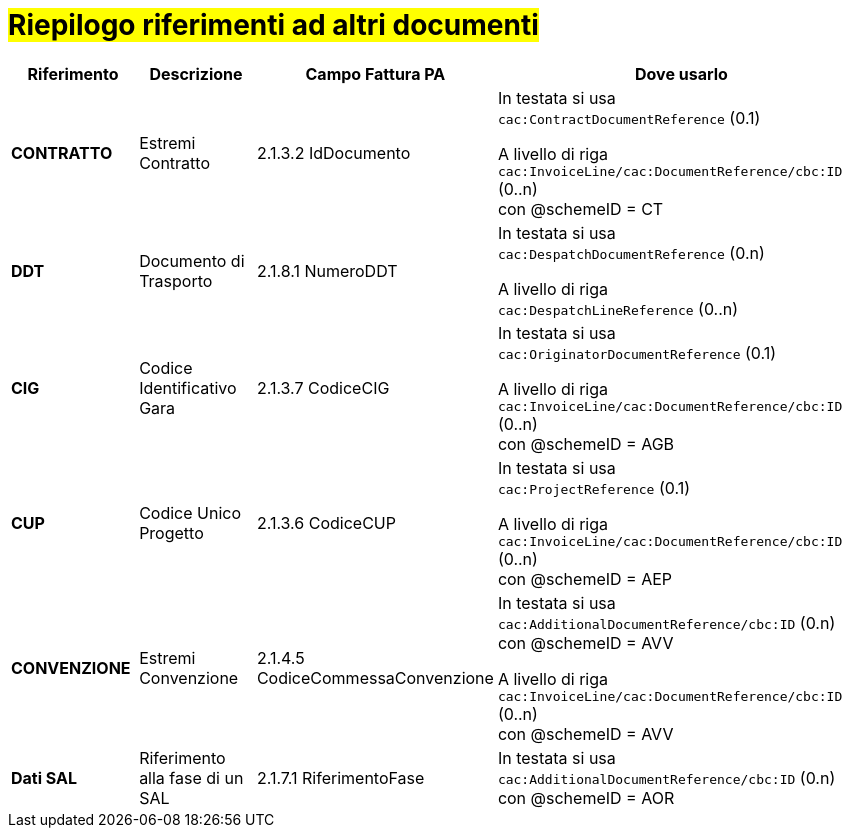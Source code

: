 [[altri-riferimenti]]
= #Riepilogo riferimenti ad altri documenti#

[cols="2,2,3,6", options="header"]
|====
^.^|Riferimento
^.^|Descrizione
^.^|Campo Fattura PA
^.^|Dove usarlo

|*CONTRATTO*
|Estremi Contratto
|2.1.3.2 IdDocumento
|In testata si usa +
`cac:ContractDocumentReference` (0.1) +

A livello di riga +
`cac:InvoiceLine/cac:DocumentReference/cbc:ID` (0..n) +
con @schemeID = CT


|*DDT*
|Documento di Trasporto +
|2.1.8.1 NumeroDDT
|In testata si usa +
`cac:DespatchDocumentReference` (0.n) +

A livello di riga +
`cac:DespatchLineReference` (0..n) +


|*CIG*
|Codice Identificativo Gara +
|2.1.3.7 CodiceCIG
|In testata si usa +
`cac:OriginatorDocumentReference` (0.1) +

A livello di riga +
`cac:InvoiceLine/cac:DocumentReference/cbc:ID` (0..n) +
con @schemeID = AGB


|*CUP*
|Codice Unico Progetto
|2.1.3.6 CodiceCUP
|In testata si usa +
`cac:ProjectReference` (0.1) +

A livello di riga +
`cac:InvoiceLine/cac:DocumentReference/cbc:ID` (0..n) +
con @schemeID = AEP


|*CONVENZIONE*
|Estremi Convenzione
|2.1.4.5 CodiceCommessaConvenzione
|In testata si usa +
`cac:AdditionalDocumentReference/cbc:ID` (0.n) +
con @schemeID = AVV

A livello di riga +
`cac:InvoiceLine/cac:DocumentReference/cbc:ID` (0..n) +
con @schemeID = AVV


|*Dati SAL*
|Riferimento alla fase di un SAL
|2.1.7.1 RiferimentoFase
|In testata si usa +
`cac:AdditionalDocumentReference/cbc:ID` (0.n) +
con @schemeID = AOR



|====

